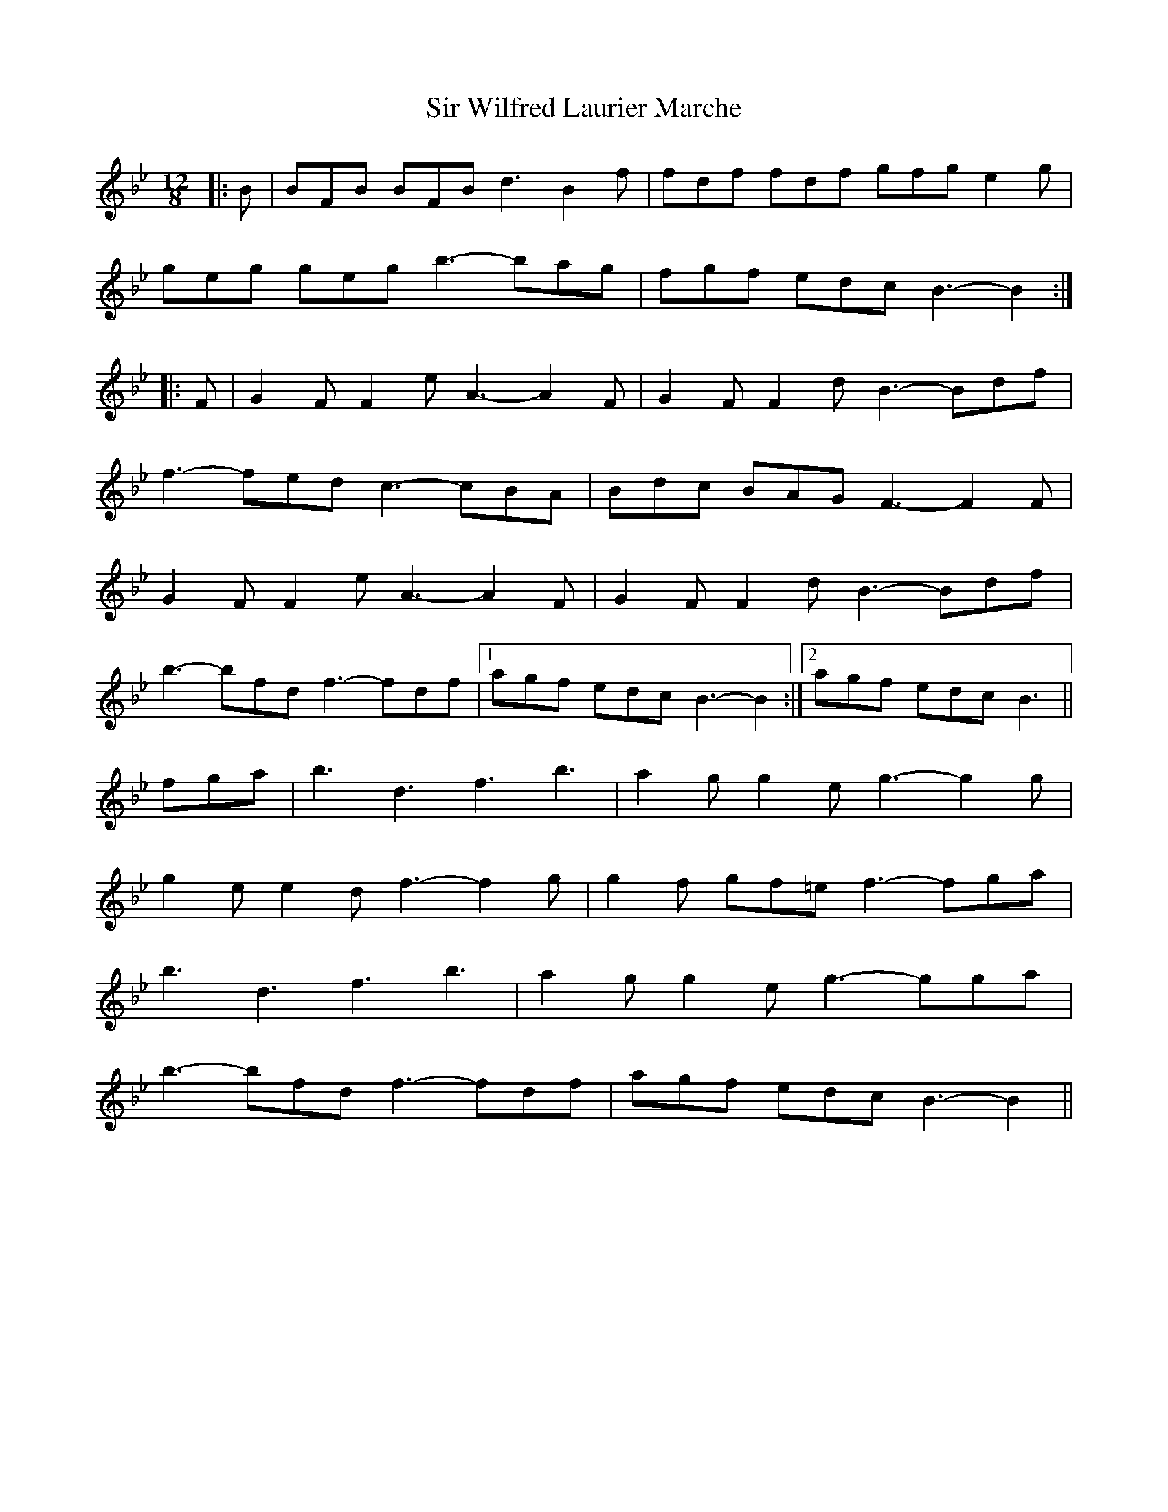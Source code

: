 X: 37206
T: Sir Wilfred Laurier Marche
R: slide
M: 12/8
K: Cdorian
K: Bb Major
|:B|BFB BFB d3 B2 f|fdf fdf gfg e2 g|
geg geg b3- bag|fgf edc B3- B2:|
|:F|G2 F F2 e A3- A2 F|G2 F F2 d B3- Bdf|
f3- fed c3- cBA|Bdc BAG F3- F2 F|
G2 F F2 e A3- A2 F|G2 F F2 d B3- Bdf|
b3- bfd f3- fdf|1 agf edc B3- B2:|2 agf edc B3||
fga|b3 d3 f3 b3|a2 g g2 e g3- g2 g|
g2 e e2 d f3- f2 g|g2 f gf=e f3- fga|
b3 d3 f3 b3|a2 g g2 e g3- gga|
b3- bfd f3- fdf|agf edc B3- B2||

